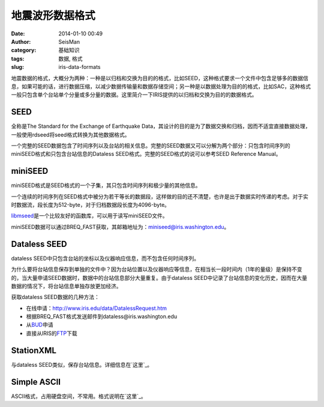 地震波形数据格式
#####################################################
:date: 2014-01-10 00:49
:author: SeisMan
:category: 基础知识
:tags: 数据, 格式
:slug: iris-data-formats

地震数据的格式，大概分为两种：一种是以归档和交换为目的的格式，比如SEED，这种格式要求一个文件中包含足够多的数据信息，如果可能的话，进行数据压缩，以减少数据传输量和数据存储空间；另一种是以数据处理为目的的格式，比如SAC，这种格式一般只包含单个台站单个分量或多分量的数据。这里简介一下IRIS提供的以归档和交换为目的的数据格式。

SEED
~~~~

全称是The Standard for the Exchange of Earthquake
Data，其设计的目的是为了数据交换和归档，因而不适宜直接数据处理，一般使用rdseed将seed格式转换为其他数据格式。

一个完整的SEED数据包含了时间序列以及台站的相关信息。完整的SEED数据又可以分解为两个部分：只包含时间序列的miniSEED格式和只包含台站信息的Dataless
SEED格式。完整的SEED格式的说可以参考SEED Reference Manual。

miniSEED
~~~~~~~~

miniSEED格式是SEED格式的一个子集，其只包含时间序列和极少量的其他信息。

一个连续的时间序列在SEED格式中被分为若干等长的数据段，这样做的目的还不清楚，也许是出于数据实时传递的考虑。对于实时数据流，段长度为512-byte，对于归档数据段长度为4096-byte。

`libmseed`_\ 是一个比较友好的函数库，可以用于读写miniSEED文件。

miniSEED数据可以通过BREQ\_FAST获取，其邮箱地址为：miniseed@iris.washington.edu。

Dataless SEED
~~~~~~~~~~~~~

dataless SEED中只包含台站的坐标以及仪器响应信息，而不包含任何时间序列。

为什么要将台站信息保存到单独的文件中？因为台站位置以及仪器响应等信息，在相当长一段时间内（1年的量级）是保持不变的，当大量申请SEED数据时，数据中的台站信息部分大量重复。由于dataless
SEED中记录了台站信息的变化历史，因而在大量数据的情况下，将台站信息单独存放更加经济。

获取dataless SEED数据的几种方法：

-  在线申请：http://www.iris.edu/data/DatalessRequest.htm
-  根据BREQ\_FAST格式发送邮件到dataless@iris.washington.edu
-  从\ `BUD`_\ 申请
-  直接从IRIS的\ `FTP`_\ 下载

StationXML
~~~~~~~~~~

与dataless SEED类似，保存台站信息。详细信息在\ `这里`_\ 。

Simple ASCII
~~~~~~~~~~~~

ASCII格式，占用硬盘空间，不常用。格式说明在\ `这里`_\ 。

.. _libmseed: https://seiscode.iris.washington.edu/projects/libmseed
.. _BUD: http://www.iris.edu/bud_stuff/bud/bud_start.pl?BUDDIR=/budnas/virtualnets/ALL
.. _FTP: http://www.iris.edu/pub/RESPONSES/DATALESS_SEEDS/
.. _这里: http://www.fdsn.org/xml/station/
.. _这里: http://www.iris.edu/dms/nodes/dmc/data/formats/simple-ascii/
